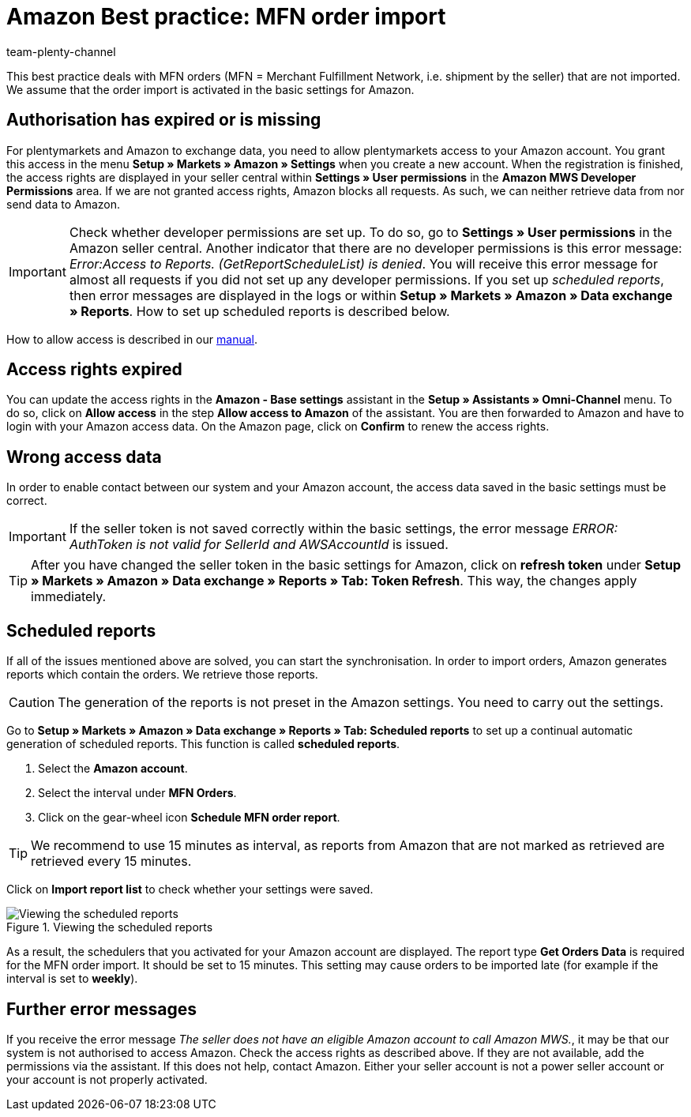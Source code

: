 = Amazon Best practice: MFN order import
:author: team-plenty-channel
:keywords: Merchant Fulfilment Network, Merchant Fulfillment Network, MFN
:id: TPQK10E

This best practice deals with MFN orders (MFN = Merchant Fulfillment Network, i.e. shipment by the seller) that are not imported. We assume that the order import is activated in the basic settings for Amazon.

[#100]
== Authorisation has expired or is missing

For plentymarkets and Amazon to exchange data, you need to allow plentymarkets access to your Amazon account. You grant this access in the menu *Setup » Markets » Amazon » Settings* when you create a new account. When the registration is finished, the access rights are displayed in your seller central within *Settings » User permissions* in the *Amazon MWS Developer Permissions* area. If we are not granted access rights, Amazon blocks all requests. As such, we can neither retrieve data from nor send data to Amazon.

[IMPORTANT]
====
Check whether developer permissions are set up. To do so, go to *Settings » User permissions* in the Amazon seller central.
Another indicator that there are no developer permissions is this error message: _Error:Access to Reports. (GetReportScheduleList) is denied_. You will receive this error message for almost all requests if you did not set up any developer permissions. If you set up _scheduled reports_, then error messages are displayed in the logs or within *Setup » Markets » Amazon » Data exchange » Reports*. How to set up scheduled reports is described below.
====

How to allow access is described in our xref:markets:amazon-setup.adoc#300[manual].

[#200]
== Access rights expired

You can update the access rights in the *Amazon - Base settings* assistant in the *Setup » Assistants » Omni-Channel* menu. To do so, click on *Allow access* in the step *Allow access to Amazon* of the assistant. You are then forwarded to Amazon and have to login with your Amazon access data. On the Amazon page, click on *Confirm* to renew the access rights.

[#300]
== Wrong access data

In order to enable contact between our system and your Amazon account, the access data saved in the basic settings must be correct.

[IMPORTANT]
====
If the seller token is not saved correctly within the basic settings, the error message _ERROR: AuthToken is not valid for SellerId and AWSAccountId_ is issued.
====

[TIP]
====
After you have changed the seller token in the basic settings for Amazon, click on *refresh token* under *Setup » Markets » Amazon » Data exchange » Reports » Tab: Token Refresh*. This way, the changes apply immediately.
====

[#400]
== Scheduled reports

If all of the issues mentioned above are solved, you can start the synchronisation. In order to import orders, Amazon generates reports which contain the orders. We retrieve those reports.

[CAUTION]
====
The generation of the reports is not preset in the Amazon settings. You need to carry out the settings.
====

Go to *Setup » Markets » Amazon » Data exchange » Reports » Tab: Scheduled reports* to set up a continual automatic generation of scheduled reports. This function is called *scheduled reports*.

. Select the *Amazon account*.
. Select the interval under *MFN Orders*.
. Click on the gear-wheel icon *Schedule MFN order report*.

[TIP]
====
We recommend to use 15 minutes as interval, as reports from Amazon that are not marked as retrieved are retrieved every 15 minutes.
====

Click on *Import report list* to check whether your settings were saved.

[[scheduledreports]]
.Viewing the scheduled reports
image::markets:bp-amazon-mfn-order-import-magnifier.png[Viewing the scheduled reports]

As a result, the schedulers that you activated for your Amazon account are displayed. The report type *Get Orders Data* is required for the MFN order import. It should be set to 15 minutes. This setting may cause orders to be imported late (for example if the interval is set to *weekly*).

[#500]
== Further error messages

If you receive the error message _The seller does not have an eligible Amazon account to call Amazon MWS._, it may be that our system is not authorised to access Amazon. Check the access rights as described above. If they are not available, add the permissions via the assistant.
If this does not help, contact Amazon. Either your seller account is not a power seller account or your account is not properly activated.

